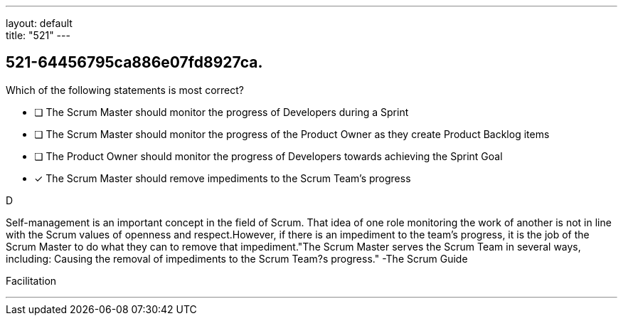 ---
layout: default + 
title: "521"
---


[#question]
== 521-64456795ca886e07fd8927ca.

****

[#query]
--
Which of the following statements is most correct?
--

[#list]
--
* [ ] The Scrum Master should monitor the progress of Developers during a Sprint
* [ ] The Scrum Master should monitor the progress of the Product Owner as they create Product Backlog items
* [ ] The Product Owner should monitor the progress of Developers towards achieving the Sprint Goal
* [*] The Scrum Master should remove impediments to the Scrum Team's progress

--
****

[#answer]
D

[#explanation]
--
Self-management is an important concept in the field of Scrum. That idea of one role monitoring the work of another is not in line with the Scrum values of openness and respect.However, if there is an impediment to the team's progress, it is the job of the Scrum Master to do what they can to remove that impediment."The Scrum Master serves the Scrum Team in several ways, including: Causing the removal of impediments to the Scrum Team?s progress." -The Scrum Guide
--

[#ka]
Facilitation

'''

